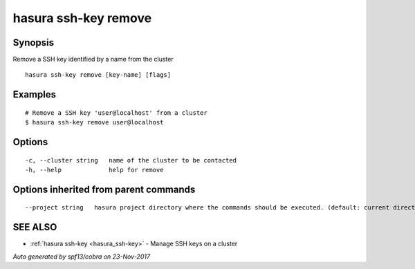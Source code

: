 .. _hasura_ssh-key_remove:

hasura ssh-key remove
---------------------



Synopsis
~~~~~~~~


Remove a SSH key identified by a name from the cluster

::

  hasura ssh-key remove [key-name] [flags]

Examples
~~~~~~~~

::


    # Remove a SSH key 'user@localhost' from a cluster
    $ hasura ssh-key remove user@localhost


Options
~~~~~~~

::

  -c, --cluster string   name of the cluster to be contacted
  -h, --help             help for remove

Options inherited from parent commands
~~~~~~~~~~~~~~~~~~~~~~~~~~~~~~~~~~~~~~

::

      --project string   hasura project directory where the commands should be executed. (default: current directory)

SEE ALSO
~~~~~~~~

* :ref:`hasura ssh-key <hasura_ssh-key>` 	 - Manage SSH keys on a cluster

*Auto generated by spf13/cobra on 23-Nov-2017*
